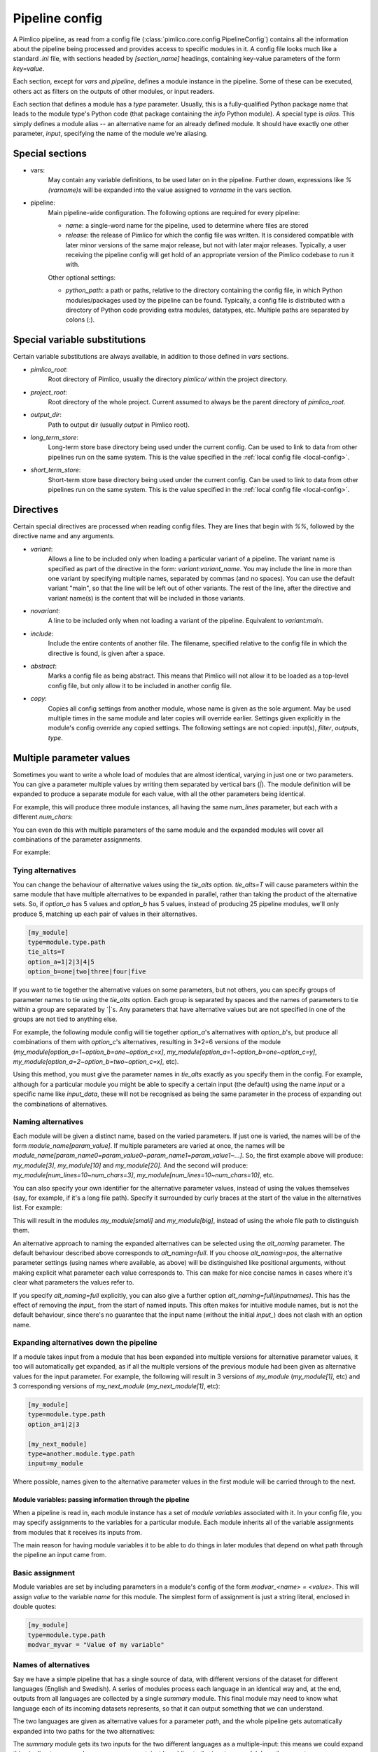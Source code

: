 ===============
Pipeline config
===============

A Pimlico pipeline, as read from a config file (:class:`pimlico.core.config.PipelineConfig`) contains all the
information about the pipeline being processed and provides access to specific modules in it. A config file
looks much like a standard `.ini` file, with sections headed by `[section_name]` headings, containing key-value
parameters of the form `key=value`.

Each section, except for `vars` and `pipeline`, defines a module instance in the pipeline. Some of these can
be executed, others act as filters on the outputs of other modules, or input readers.

Each section that defines a module has a `type` parameter. Usually, this is a fully-qualified Python package
name that leads to the module type's Python code (that package containing the `info` Python module). A special
type is `alias`. This simply defines a module alias -- an alternative name for an already defined module. It
should have exactly one other parameter, `input`, specifying the name of the module we're aliasing.

Special sections
----------------

- vars:
    May contain any variable definitions, to be used later on in the pipeline. Further down, expressions like
    `%(varname)s` will be expanded into the value assigned to `varname` in the vars section.
- pipeline:
    Main pipeline-wide configuration. The following options are required for every pipeline:

    * `name`: a single-word name for the pipeline, used to determine where files are stored
    * `release`: the release of Pimlico for which the config file was written. It is considered compatible with
      later minor versions of the same major release, but not with later major releases. Typically, a user
      receiving the pipeline config will get hold of an appropriate version of the Pimlico codebase to run it
      with.

    Other optional settings:

    * `python_path`: a path or paths, relative to the directory containing the config file, in which Python
      modules/packages used by the pipeline can be found. Typically, a config file is distributed with a
      directory of Python code providing extra modules, datatypes, etc. Multiple paths are separated by colons (:).

Special variable substitutions
------------------------------

Certain variable substitutions are always available, in addition to those defined in `vars` sections.

- `pimlico_root`:
    Root directory of Pimlico, usually the directory `pimlico/` within the project directory.
- `project_root`:
    Root directory of the whole project. Current assumed to always be the parent directory of `pimlico_root`.
- `output_dir`:
    Path to output dir (usually `output` in Pimlico root).
- `long_term_store`:
    Long-term store base directory being used under the current config. Can be used to link to data from
    other pipelines run on the same system. This is the value specified in the :ref:`local config file <local-config>`.
- `short_term_store`:
    Short-term store base directory being used under the current config. Can be used to link to data from
    other pipelines run on the same system. This is the value specified in the :ref:`local config file <local-config>`.

Directives
----------

Certain special directives are processed when reading config files. They are lines that begin with `%%`, followed
by the directive name and any arguments.

- `variant`:
    Allows a line to be included only when loading a particular variant of a pipeline. The variant name is
    specified as part of the directive in the form: `variant:variant_name`. You may include the line in more
    than one variant by specifying multiple names, separated by commas (and no spaces). You can use the default
    variant "main", so that the line will be left out of other variants. The rest of the line, after the directive
    and variant name(s) is the content that will be included in those variants.

    .. code-block:: ini
       :emphasize-lines: 3,4

       [my_module]
       type=path.to.module
       %%variant:main size=52
       %%variant:smaller size=7

- `novariant`:
    A line to be included only when not loading a variant of the pipeline. Equivalent to `variant:main`.

    .. code-block:: ini
       :emphasize-lines: 3

       [my_module]
       type=path.to.module
       %%novariant size=52
       %%variant:smaller size=7

- `include`:
    Include the entire contents of another file. The filename, specified relative to the config file in which the
    directive is found, is given after a space.
- `abstract`:
    Marks a config file as being abstract. This means that Pimlico will not allow it to be loaded as a top-level
    config file, but only allow it to be included in another config file.
- `copy`:
    Copies all config settings from another module, whose name is given as the sole argument. May be used multiple
    times in the same module and later copies will override earlier. Settings given explicitly in the module's
    config override any copied settings. The following settings are not copied: input(s), `filter`, `outputs`,
    `type`.


.. _parameter-alternatives:

Multiple parameter values
-------------------------

Sometimes you want to write a whole load of modules that are almost identical, varying in just one or two
parameters. You can give a parameter multiple values by writing them separated by vertical bars (`|`). The module
definition will be expanded to produce a separate module for each value, with all the other parameters being
identical.

For example, this will produce three module instances, all having the same `num_lines` parameter, but each with
a different `num_chars`:

.. code-block:: ini
   :emphasize-lines: 4

   [my_module]
   type=module.type.path
   num_lines=10
   num_chars=3|10|20

You can even do this with multiple parameters of the same module and the expanded modules will cover all
combinations of the parameter assignments.

For example:

.. code-block:: ini
   :emphasize-lines: 3,4

   [my_module]
   type=module.type.path
   num_lines=10|50|100
   num_chars=3|10|20

Tying alternatives
~~~~~~~~~~~~~~~~~~

You can change the behaviour of alternative values using the `tie_alts` option. `tie_alts=T` will cause
parameters within the same module that have multiple alternatives to be expanded in parallel, rather than
taking the product of the alternative sets. So, if `option_a` has 5 values and `option_b` has 5 values, instead
of producing 25 pipeline modules, we'll only produce 5, matching up each pair of values in their alternatives.

.. code-block:: ini

   [my_module]
   type=module.type.path
   tie_alts=T
   option_a=1|2|3|4|5
   option_b=one|two|three|four|five

If you want to tie together the alternative values on some parameters, but not others, you can specify groups
of parameter names to tie using the `tie_alts` option. Each group is separated by spaces and the names of
parameters to tie within a group are separated by `|`s. Any parameters that have alternative values but are
not specified in one of the groups are not tied to anything else.

For example, the following module config will tie together `option_a`'s alternatives with `option_b`'s, but
produce all combinations of them with `option_c`'s alternatives, resulting in 3*2=6 versions of the module
(`my_module[option_a=1~option_b=one~option_c=x]`, `my_module[option_a=1~option_b=one~option_c=y]`,
`my_module[option_a=2~option_b=two~option_c=x]`, etc).

.. code-block:: ini
   :emphasize-lines: 3

   [my_module]
   type=module.type.path
   tie_alts=option_a|option_b
   option_a=1|2|3
   option_b=one|two|three
   option_c=x|y

Using this method, you must give the parameter names in `tie_alts` exactly as you specify them in the config.
For example, although for a particular module you might be able to specify a certain input (the default)
using the name `input` or a specific name like `input_data`, these will not be recognised as being the same
parameter in the process of expanding out the combinations of alternatives.

Naming alternatives
~~~~~~~~~~~~~~~~~~~

Each module will be given a distinct name, based on the varied parameters. If just one is varied, the names
will be of the form `module_name[param_value]`. If multiple parameters are varied at once, the names will be
`module_name[param_name0=param_value0~param_name1=param_value1~...]`. So, the first example above will produce:
`my_module[3]`, `my_module[10]` and `my_module[20]`. And the second will produce: `my_module[num_lines=10~num_chars=3]`,
`my_module[num_lines=10~num_chars=10]`, etc.

You can also specify your own identifier for the alternative parameter values, instead of using the values
themselves (say, for example, if it's a long file path). Specify it surrounded by curly braces at the
start of the value in the alternatives list. For example:

.. code-block:: ini
   :emphasize-lines: 3

      [my_module]
      type=module.type.path
      file_path={small}/home/me/data/corpus/small_version|{big}/home/me/data/corpus/big_version

This will result in the modules `my_module[small]` and `my_module[big]`, instead of using the whole file
path to distinguish them.

An alternative approach to naming the expanded alternatives can be selected using the `alt_naming` parameter.
The default behaviour described above corresponds to `alt_naming=full`. If you choose `alt_naming=pos`, the
alternative parameter settings (using names where available, as above) will be distinguished like positional
arguments, without making explicit what parameter each value corresponds to. This can make for nice concise
names in cases where it's clear what parameters the values refer to.

If you specify `alt_naming=full` explicitly, you can also give a further option `alt_naming=full(inputnames)`.
This has the effect of removing the `input_` from the start of named inputs. This often makes for
intuitive module names, but is not the default behaviour, since there's no guarantee that the input name
(without the initial `input_`) does not clash with an option name.

Expanding alternatives down the pipeline
~~~~~~~~~~~~~~~~~~~~~~~~~~~~~~~~~~~~~~~~

If a module takes input from a module that has been expanded into multiple versions for alternative parameter
values, it too will automatically get expanded, as if all the multiple versions of the previous module had
been given as alternative values for the input parameter. For example, the following will result in 3 versions
of `my_module` (`my_module[1]`, etc) and 3 corresponding versions of `my_next_module` (`my_next_module[1]`, etc):

.. code-block:: ini

   [my_module]
   type=module.type.path
   option_a=1|2|3

   [my_next_module]
   type=another.module.type.path
   input=my_module

Where possible, names given to the alternative parameter values in the first module will be carried through
to the next.

Module variables: passing information through the pipeline
==========================================================

When a pipeline is read in, each module instance has a set of *module variables* associated with it. In your
config file, you may specify assignments to the variables for a particular module. Each module inherits all
of the variable assignments from modules that it receives its inputs from.

The main reason for having module variables it to be able to do things in later modules that depend on what
path through the pipeline an input came from.

Basic assignment
~~~~~~~~~~~~~~~~

Module variables are set by including parameters in a module's config of the form `modvar_<name> = <value>`. This
will assign `value` to the variable `name` for this module. The simplest form of assignment is just a string literal,
enclosed in double quotes:

.. code-block:: ini

   [my_module]
   type=module.type.path
   modvar_myvar = "Value of my variable"

Names of alternatives
~~~~~~~~~~~~~~~~~~~~~

Say we have a simple pipeline that has a single source
of data, with different versions of the dataset for different languages (English and Swedish).
A series of modules process each language
in an identical way and, at the end, outputs from all languages are collected by a single `summary` module.
This final
module may need to know what language each of its incoming datasets represents, so that it can output something
that we can understand.

The two languages are given as alternative values for a parameter `path`, and the whole pipeline gets
automatically expanded into two paths for the two alternatives:

.. image:: modvars_example.png

The `summary` module gets its two inputs for the two different languages as a multiple-input: this means we could
expand this pipeline to as many languages as we want, just by adding to the `input_src` module's `path` parameter.

However, as far as `summary` is concerned, this is just a list of datasets -- it doesn't know that one of them is
English and one is Swedish. But let's say we want it to output a table of results. We're going to need some labels
to identify the languages.

The solution is to add a module variable to the first module that takes different values when it gets expanded
into two modules. For this, we can use the `altname` function in a modvar assignment: this assigns the name of
the expanded module's alternative for a given parameter that has alternatives in the config.

.. code-block:: ini

   [input_src]
   path={en}/to/english | {sv}/to/swedish
   modvar_lang=altname(path)

Now the expanded module `input_src[en]` will have the module variable `lang="en"` and the Swedish version `lang="sv"`.
This value gets passed from module to module down the two paths in the pipeline.

Usage in module code
~~~~~~~~~~~~~~~~~~~~

The `summary` module can retrieve this information from the `module_variables` attribute of the module-info
(for `process2`) associated with the input dataset.

.. code-block:: py

   # Code in executor
   # This is a MultipleInput-type input, so we get a list of datasets
   datasets = self.info.get_input()
   for d in datasets:
       language = d.module.module_variables["lang"]

Other assignment syntax
~~~~~~~~~~~~~~~~~~~~~~~

A further function `map` allows you to apply a mapping to a value, rather like a Python dictionary lookup. Its
first argument is the value to be mapped (or anything that expands to a value, using modvar assignment syntax).
The second is the mapping. This is simply a space-separated list of source-target mappings of the form
`source -> target`. Typically both the sources and targets will be string literals.

Now we can give our languages legible names. (Here we're splitting the definition over multiple indented lines, as
permitted by config file syntax, which makes the mapping easier to read.)

.. code-block:: ini

   [input_src]
   path={en}/to/english | {sv}/to/swedish
   modvar_lang=map(
       altname(path),
       "en" -> "English"
       "sv" -> "Svenska")

The assignments may also reference variable names, including those previously assigned to in the same module and
those received from the input modules.

.. code-block:: ini

   [input_src]
   path={en}/to/english | {sv}/to/swedish
   modvar_lang=altname(path)
   modvar_lang_name=map(
       lang,
       "en" -> "English"
       "sv" -> "Svenska")

If a module gets two values for the same variable from multiple inputs, the first value will simply be overridden
by the second. Sometimes it's useful to map module variables from specific inputs to different modvar names.
For example, if we're combining two different languages, we might need to keep track of what the two languages
we combined were. We can do this using the notation `input_name.var_name`, which refers to the value of module
variable `var_name` that was received from input `input_name`.

.. code-block:: ini

   [input_src]
   path={en}/to/english | {sv}/to/swedish
   modvar_lang=altname(path)

   [combiner]
   type=my.language.combiner
   input_lang_a=lang_data
   input_lang_b=lang_data
   modvar_first_lang=lang_a.lang
   modvar_second_lang=lang_b.lang
